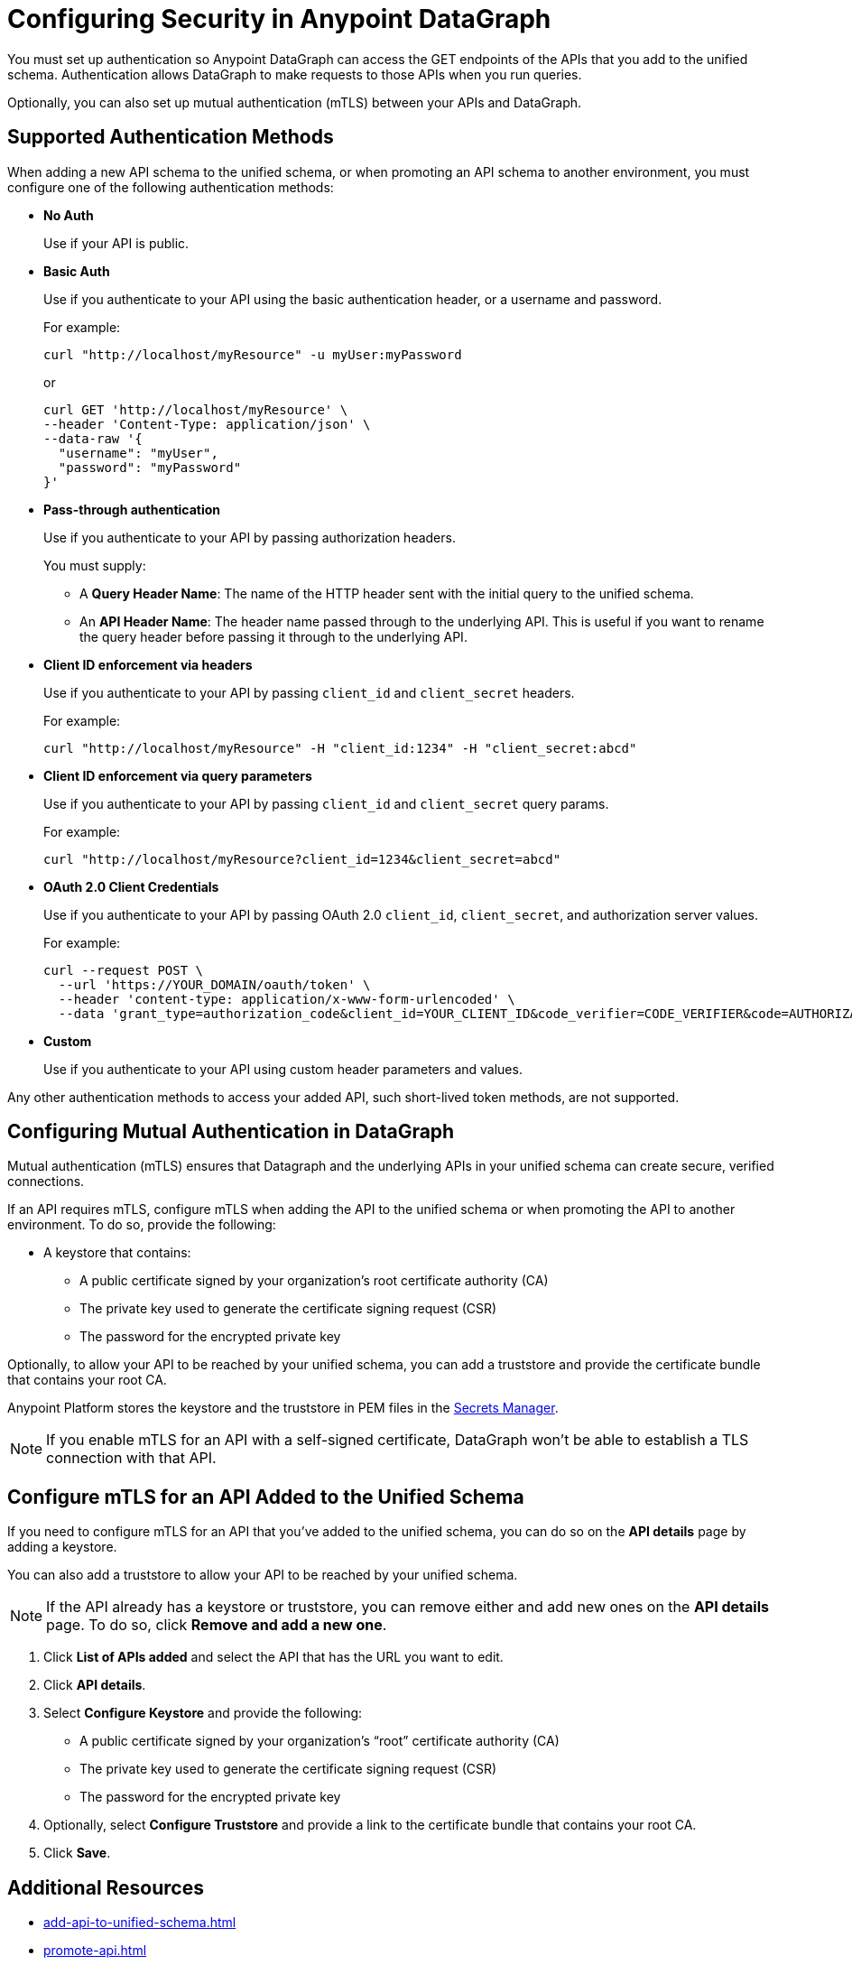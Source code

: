 = Configuring Security in Anypoint DataGraph
:page-aliases: supported-authentication-methods.adoc

You must set up authentication so Anypoint DataGraph can access the GET endpoints of the APIs that you add to the unified schema. Authentication allows DataGraph to make requests to those APIs when you run queries.

Optionally, you can also set up mutual authentication (mTLS) between your APIs and DataGraph.

== Supported Authentication Methods

When adding a new API schema to the unified schema, or when promoting an API schema to another environment, you must configure one of the following authentication methods:

* *No Auth*
+
Use if your API is public.

* *Basic Auth*
+
Use if you authenticate to your API using the basic authentication header, or a username and password.
+
For example:
+
[source,CURL,linenums]
--
curl "http://localhost/myResource" -u myUser:myPassword
--
+
or
+
[source,CURL,linenums]
--
curl GET 'http://localhost/myResource' \
--header 'Content-Type: application/json' \
--data-raw '{
  "username": "myUser",
  "password": "myPassword"
}'
--

* *Pass-through authentication*
+
Use if you authenticate to your API by passing authorization headers.
+
You must supply:

** A *Query Header Name*: The name of the HTTP header sent with the initial query to the unified schema. 
** An  *API Header Name*: The header name passed through to the underlying API. This is useful if you want to rename the query header before passing it through to the underlying API. 

* *Client ID enforcement via headers*
+
Use if you authenticate to your API by passing `client_id` and `client_secret` headers.
+
For example:
+
[source,CURL,linenums]
--
curl "http://localhost/myResource" -H "client_id:1234" -H "client_secret:abcd"
--
* *Client ID enforcement via query parameters*
+
Use if you authenticate to your API by passing `client_id` and `client_secret` query params.
+
For example:
+
[source,CURL,linenums]
--
curl "http://localhost/myResource?client_id=1234&client_secret=abcd"
--

* *OAuth 2.0 Client Credentials*
+
Use if you authenticate to your API by passing OAuth 2.0 `client_id`, `client_secret`, and authorization server values. 
+
For example:
+
[source,CURL,linenums]
--
curl --request POST \
  --url 'https://YOUR_DOMAIN/oauth/token' \
  --header 'content-type: application/x-www-form-urlencoded' \
  --data 'grant_type=authorization_code&client_id=YOUR_CLIENT_ID&code_verifier=CODE_VERIFIER&code=AUTHORIZATION_CODE&redirect_uri=https://YOUR_APP/callback'
--

* *Custom*
+
Use if you authenticate to your API using custom header parameters and values.

Any other authentication methods to access your added API, such short-lived token methods, are not supported.

== Configuring Mutual Authentication in DataGraph

Mutual authentication (mTLS) ensures that Datagraph and the underlying APIs in your unified schema can create secure, verified connections.

If an API requires mTLS, configure mTLS when adding the API to the unified schema or when promoting the API to another environment. To do so, provide the following:

* A keystore that contains:
** A public certificate signed by your organization's root certificate authority (CA)
** The private key used to generate the certificate signing request (CSR)
** The password for the encrypted private key

Optionally, to allow your API to be reached by your unified schema, you can add a truststore and provide the certificate bundle that contains your root CA.

Anypoint Platform stores the keystore and the truststore in PEM files in the xref:anypoint-security::index-secrets-manager.adoc[Secrets Manager].

[NOTE]
--
If you enable mTLS for an API with a self-signed certificate, DataGraph won't be able to establish a TLS connection with that API.
--

== Configure mTLS for an API Added to the Unified Schema

If you need to configure mTLS for an API that you've added to the unified schema, you can do so on the *API details* page by adding a keystore. 

You can also add a truststore to allow your API to be reached by your unified schema.

[NOTE]
If the API already has a keystore or truststore, you can remove either and add new ones on the *API details* page. To do so, click *Remove and add a new one*.

. Click *List of APIs added* and select the API that has the URL you want to edit.
. Click *API details*.
. Select *Configure Keystore* and provide the following:
* A public certificate signed by your organization's “root” certificate authority (CA)
* The private key used to generate the certificate signing request (CSR)
* The password for the encrypted private key
. Optionally, select *Configure Truststore* and provide a link to the certificate bundle that contains your root CA.
. Click *Save*.

== Additional Resources

* xref:add-api-to-unified-schema.adoc[]
* xref:promote-api.adoc[]
* xref:add-api-to-unified-schema.adoc#change-the-authentication-method-for-an-api-aded-to-the-unified-schema[Change the Authentication Method for an API Added to the Unified Schema]
